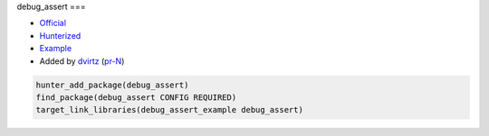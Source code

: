 .. spelling::

    debug_assert

.. index:: unsorted ; debug_assert

.. _pkg.debug_assert:

debug_assert
===

-  `Official <https://github.com/foonathan/debug_assert>`__
-  `Hunterized <https://github.com/hunter-packages/debug_assert>`__
-  `Example <https://github.com/ruslo/hunter/blob/master/examples/debug_assert/CMakeLists.txt>`__
-  Added by `dvirtz <https://github.com/dvirtz>`__ (`pr-N <https://github.com/ruslo/hunter/pull/N>`__)

.. code-block:: cmake

    hunter_add_package(debug_assert)
    find_package(debug_assert CONFIG REQUIRED)
    target_link_libraries(debug_assert_example debug_assert)
